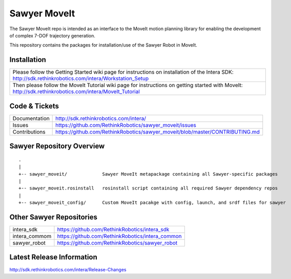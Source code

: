 Sawyer MoveIt
==============

The Sawyer MoveIt repo is intended as an interface to the MoveIt motion planning library
for enabling the development of complex 7-DOF trajectory generation.

This repository contains the packages for installation/use of the Sawyer Robot in MoveIt.

Installation
------------

+-----------------+---------------------------------------------------------------------------------+
| Please follow the Getting Started wiki page for instructions on installation of the Intera SDK:   |
| http://sdk.rethinkrobotics.com/intera/Workstation_Setup                                           |
+-----------------+---------------------------------------------------------------------------------+
| Then please follow the MoveIt Tutorial wiki page for instructions on getting started with MoveIt: |
| http://sdk.rethinkrobotics.com/intera/MoveIt_Tutorial                                             |
+-----------------+---------------------------------------------------------------------------------+

Code & Tickets
--------------

+-----------------+-------------------------------------------------------------------------------+
| Documentation   | http://sdk.rethinkrobotics.com/intera/                                        |
+-----------------+-------------------------------------------------------------------------------+
| Issues          | https://github.com/RethinkRobotics/sawyer_moveit/issues                       |
+-----------------+-------------------------------------------------------------------------------+
| Contributions   | https://github.com/RethinkRobotics/sawyer_moveit/blob/master/CONTRIBUTING.md  |
+-----------------+-------------------------------------------------------------------------------+

Sawyer Repository Overview
--------------------------

::

     .
     |
     +-- sawyer_moveit/             Sawyer MoveIt metapackage containing all Sawyer-specific packages
     |
     +-- sawyer_moveit.rosinstall   rosinstall script containing all required Sawyer dependency repos
     |
     +-- sawyer_moveit_config/      Custom MoveIt pacakge with config, launch, and srdf files for sawyer


Other Sawyer Repositories
-------------------------
+------------------+-----------------------------------------------------+
| intera_sdk       | https://github.com/RethinkRobotics/intera_sdk       |
+------------------+-----------------------------------------------------+
| intera_commom    | https://github.com/RethinkRobotics/intera_common    |
+------------------+-----------------------------------------------------+
| sawyer_robot     | https://github.com/RethinkRobotics/sawyer_robot     |
+------------------+-----------------------------------------------------+

Latest Release Information
--------------------------

http://sdk.rethinkrobotics.com/intera/Release-Changes
